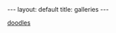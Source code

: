 #+STARTUP: showall indent
#+STARTUP: hidestars
#+OPTIONS: H:2 num:nil tags:nil toc:nil timestamps:nil
#+BEGIN_EXPORT html
---
layout: default
title: galleries
---
#+END_EXPORT

[[file:doodles][doodles]]
